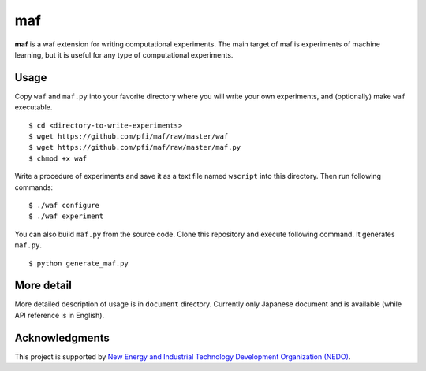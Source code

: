 =====
 maf
=====

**maf** is a waf extension for writing computational experiments.
The main target of maf is experiments of machine learning, but it is useful for any type of computational experiments.

Usage
=====

Copy ``waf`` and ``maf.py`` into your favorite directory where you will write your own experiments, and (optionally) make ``waf`` executable.

::

  $ cd <directory-to-write-experiments>
  $ wget https://github.com/pfi/maf/raw/master/waf
  $ wget https://github.com/pfi/maf/raw/master/maf.py
  $ chmod +x waf

Write a procedure of experiments and save it as a text file named ``wscript`` into this directory.
Then run following commands:

::

  $ ./waf configure
  $ ./waf experiment

You can also build ``maf.py`` from the source code.
Clone this repository and execute following command. It generates ``maf.py``.

::

  $ python generate_maf.py

More detail
===========

More detailed description of usage is in ``document`` directory.
Currently only Japanese document and is available (while API reference is in English).

Acknowledgments
===============

This project is supported by `New Energy and Industrial Technology Development Organization (NEDO) <http://www.nedo.go.jp/english/>`_.
